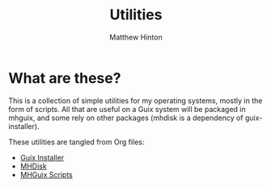 #+title: Utilities
#+author: Matthew Hinton

* What are these?

This is a collection of simple utilities for my operating systems, mostly in the form of scripts.
All that are useful on a Guix system will be packaged in mhguix, and some rely on other packages (mhdisk is a dependency of guix-installer).

These utilities are tangled from Org files:

- [[file:guix-installer.org][Guix Installer]]
- [[file:mhdisk.org][MHDisk]]
- [[file:mhguix-scripts.org][MHGuix Scripts]]
